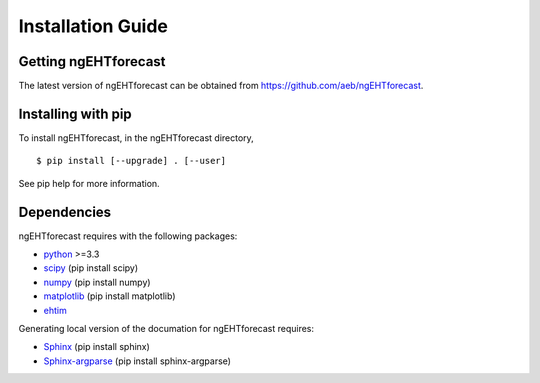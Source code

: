 Installation Guide
==============================

Getting ngEHTforecast
------------------------------
The latest version of ngEHTforecast can be obtained from https://github.com/aeb/ngEHTforecast.

Installing with pip
------------------------------
To install ngEHTforecast, in the ngEHTforecast directory,

::

  $ pip install [--upgrade] . [--user]
  

See pip help for more information.

Dependencies
------------------------------
ngEHTforecast requires with the following packages:

* `python <https://www.python.org/downloads>`_ >=3.3
* `scipy <https://www.scipy.org>`_ (pip install scipy)
* `numpy <https://numpy.org>`_ (pip install numpy)
* `matplotlib <https://matplotlib.org>`_ (pip install matplotlib)
* `ehtim <https://github.com/achael/eht-imaging>`_

Generating local version of the documation for ngEHTforecast requires:

* `Sphinx <https://www.sphinx-doc.org>`_ (pip install sphinx)
* `Sphinx-argparse <https://sphinx-argparse.readthedocs.io>`_ (pip install sphinx-argparse)
